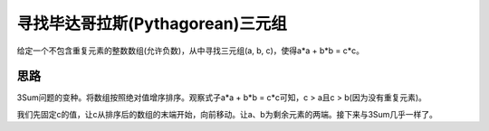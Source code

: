 寻找毕达哥拉斯(Pythagorean)三元组
==========================================
给定一个不包含重复元素的整数数组(允许负数)，从中寻找三元组(a, b, c)，使得a*a + b*b = c*c。


思路
----------------------
3Sum问题的变种。将数组按照绝对值增序排序。观察式子a*a + b*b = c*c可知，c > a且c > b(因为没有重复元素)。

我们先固定c的值，让c从排序后的数组的末端开始，向前移动。让a、b为剩余元素的两端。接下来与3Sum几乎一样了。
